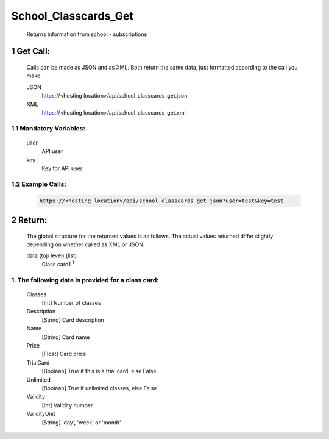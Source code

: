 =====================
School_Classcards_Get
=====================

    Returns information from school - subscriptions

1 Get Call:
=============

    Calls can be made as JSON and as XML. Both return the same data, just formatted according to the call you
    make.

    JSON
        https://<hosting location>/api/school_classcards_get.json
    XML	
        https://<hosting location>/api/school_classcards_get.xml
 
1.1 Mandatory Variables:
------------------------
    user	
        API user
    key
        Key for API user

1.2 Example Calls:
------------------

    .. code-block:: bash

        https://<hosting location>/api/school_classcards_get.json?user=test&key=test

2 Return:
==========

    The global structure for the returned values is as follows. The actual values returned differ slightly
    depending on whether called as XML or JSON.

    data (top level) (list)
        Class card1 :sup:`1`

1. The following data is provided for a class card:
----------------------------------------------------

    Classes 
    	[Int] Number of classes
    Description
    	[String] Card description
    Name	
        [String] Card name
    Price
    	[Float]	Card price
    TrialCard
    	[Boolean] True if this is a trial card, else False
    Unlimited
    	[Boolean] True if unlimited classes, else False
    Validity
    	[Int] Validity number
    ValidityUnit
    	[String] 'day', 'week' or 'month' 
   
    